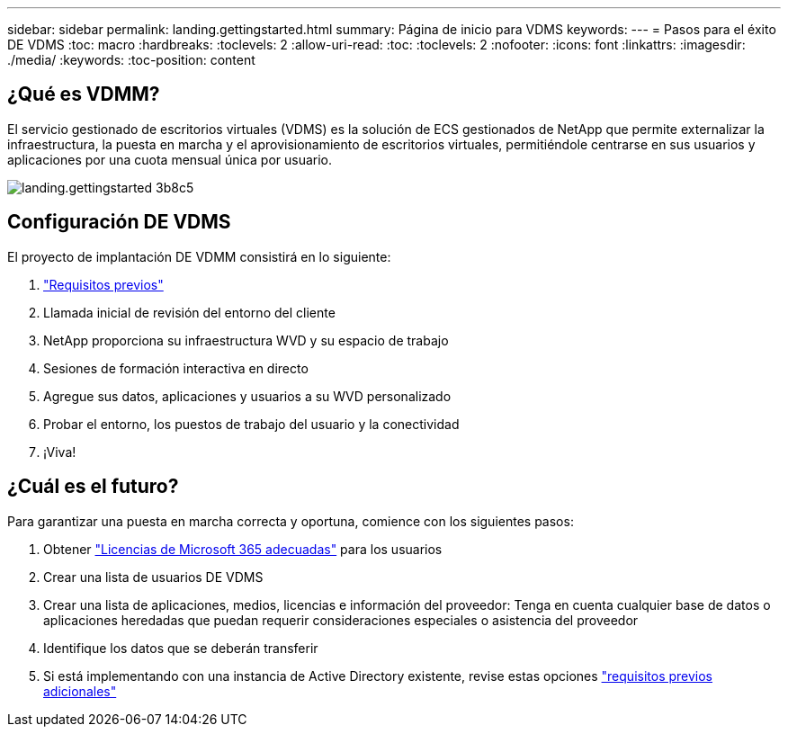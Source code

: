 ---
sidebar: sidebar 
permalink: landing.gettingstarted.html 
summary: Página de inicio para VDMS 
keywords:  
---
= Pasos para el éxito DE VDMS
:toc: macro
:hardbreaks:
:toclevels: 2
:allow-uri-read: 
:toc: 
:toclevels: 2
:nofooter: 
:icons: font
:linkattrs: 
:imagesdir: ./media/
:keywords: 
:toc-position: content




== ¿Qué es VDMM?

El servicio gestionado de escritorios virtuales (VDMS) es la solución de ECS gestionados de NetApp que permite externalizar la infraestructura, la puesta en marcha y el aprovisionamiento de escritorios virtuales, permitiéndole centrarse en sus usuarios y aplicaciones por una cuota mensual única por usuario.

image::landing.gettingstarted-3b8c5.png[landing.gettingstarted 3b8c5]



== Configuración DE VDMS

El proyecto de implantación DE VDMM consistirá en lo siguiente:

. link:serviceoffering.prerequisites.html["Requisitos previos"]
. Llamada inicial de revisión del entorno del cliente
. NetApp proporciona su infraestructura WVD y su espacio de trabajo
. Sesiones de formación interactiva en directo
. Agregue sus datos, aplicaciones y usuarios a su WVD personalizado
. Probar el entorno, los puestos de trabajo del usuario y la conectividad
. ¡Viva!




== ¿Cuál es el futuro?

Para garantizar una puesta en marcha correcta y oportuna, comience con los siguientes pasos:

. Obtener link:serviceoffering.prerequisites.html#m365-licensing["Licencias de Microsoft 365 adecuadas"] para los usuarios
. Crear una lista de usuarios DE VDMS
. Crear una lista de aplicaciones, medios, licencias e información del proveedor: Tenga en cuenta cualquier base de datos o aplicaciones heredadas que puedan requerir consideraciones especiales o asistencia del proveedor
. Identifique los datos que se deberán transferir
. Si está implementando con una instancia de Active Directory existente, revise estas opciones link:serviceoffering.prerequisites.html#existing-ad-integration["requisitos previos adicionales"]

